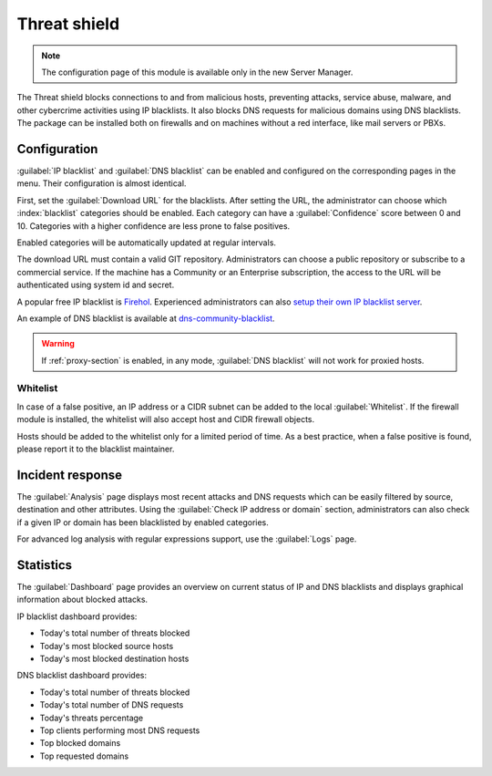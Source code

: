 =============
Threat shield
=============

.. note::

  The configuration page of this module is available only in the new Server Manager.


The Threat shield blocks connections to and from malicious hosts, preventing attacks, service abuse, malware, and other cybercrime activities using IP blacklists. It also blocks DNS requests for malicious domains using DNS blacklists.
The package can be installed both on firewalls and on machines without a red interface, like mail servers
or PBXs.

Configuration
=============

:guilabel:`IP blacklist` and :guilabel:`DNS blacklist` can be enabled and configured on the corresponding pages in the menu.
Their configuration is almost identical.

First, set the :guilabel:`Download URL` for the blacklists.
After setting the URL, the administrator can choose which :index:`blacklist` categories should be enabled.
Each category can have a :guilabel:`Confidence` score between 0 and 10.
Categories with a higher confidence are less prone to false positives.

Enabled categories will be automatically updated at regular intervals.

The download URL must contain a valid GIT repository.
Administrators can choose a public repository or subscribe to a commercial service. If the machine has a Community or an Enterprise subscription, the access to the URL will be authenticated using system id and secret.

A popular free IP blacklist is `Firehol <https://github.com/firehol/blocklist-ipsets>`_. Experienced administrators can also `setup their own IP blacklist server <https://docs.nethserver.org/projects/nethserver-devel/en/latest/nethserver-blacklist.html#setup-a-blacklist-server>`_.

An example of DNS blacklist is available at `dns-community-blacklist <https://github.com/NethServer/dns-community-blacklist>`_.

.. warning:: If :ref:`proxy-section` is enabled, in any mode, :guilabel:`DNS blacklist` will not work for proxied hosts.

Whitelist
---------

In case of a false positive, an IP address or a CIDR subnet can be added to the local :guilabel:`Whitelist`.
If the firewall module is installed, the whitelist will also accept host and CIDR firewall objects.

Hosts should be added to the whitelist only for a limited period of time.
As a best practice, when a false positive is found, please report it to the blacklist maintainer.

Incident response
=================

The :guilabel:`Analysis` page displays most recent attacks and DNS requests which can be easily filtered by source, destination and other attributes.
Using the :guilabel:`Check IP address or domain` section, administrators can also check if a given IP or domain has been blacklisted by enabled categories.

For advanced log analysis with regular expressions support, use the :guilabel:`Logs` page.

Statistics
==========

The :guilabel:`Dashboard` page provides an overview on current status of IP and DNS blacklists and displays graphical information about blocked attacks.

IP blacklist dashboard provides:

* Today's total number of threats blocked
* Today's most blocked source hosts
* Today's most blocked destination hosts

DNS blacklist dashboard provides:

* Today's total number of threats blocked
* Today's total number of DNS requests
* Today's threats percentage
* Top clients performing most DNS requests
* Top blocked domains
* Top requested domains
